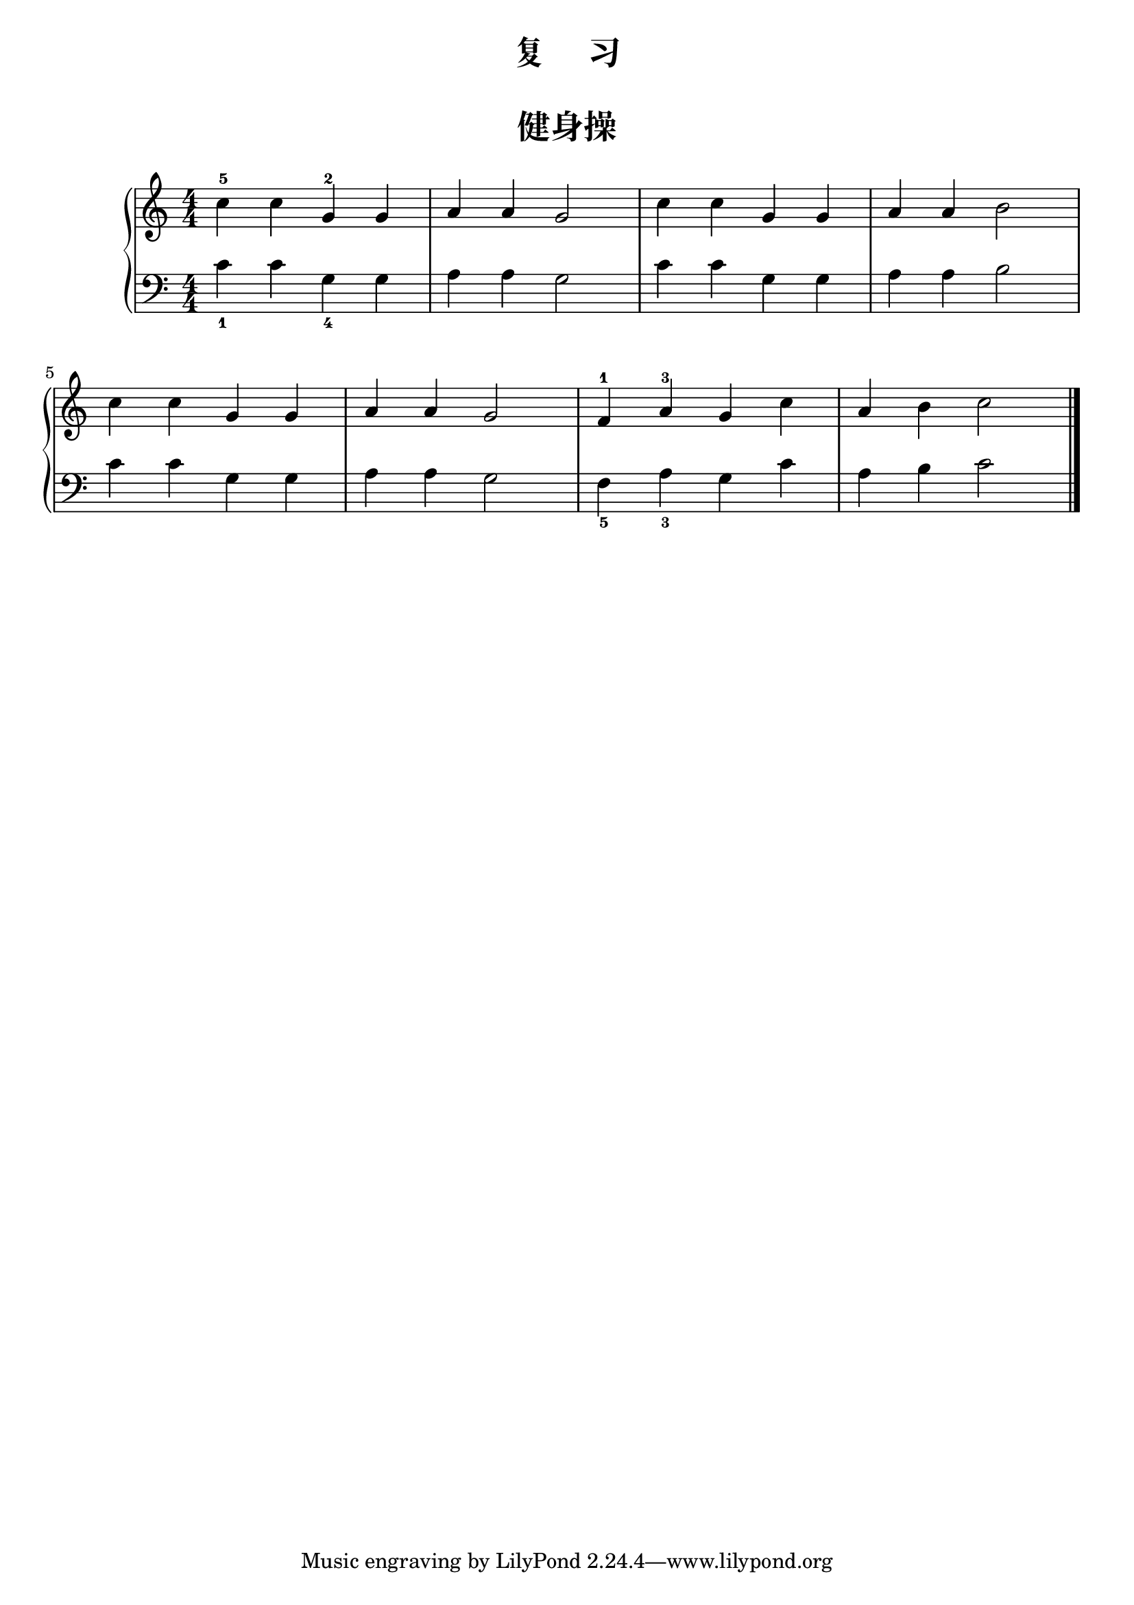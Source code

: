  \version "2.18.2"

upper = \relative c'' {
  \clef treble
  \key c \major
  \time 4/4
  \numericTimeSignature
  
  c4-5 c g-2 g |
  a4 a g2 |
  c4 c g g  |
  a4 a b2 |\break
  
  c4 c g g |
  a4 a g2 |
  f4-1 a-3 g c |
  a4 b c2 |\bar"|."
}

lower = \relative c {
  \clef bass
  \key c \major
  \time 4/4
  \numericTimeSignature

  c'4_1 c g_4 g |
  a4 a g2 |
  c4 c g g |
  a4 a b2 |\break
  
  c4 c g g |
  a4 a g2 |
  f4_5 a_3 g c |
  a4 b c2 |\bar"|."
}


\paper {
  print-all-headers = ##t
}

\header {
  title = "复     习"
}
\markup { \vspace #1 }

\score {
  \header {
    title = "健身操"
    subtitle = ##f
  }
  \new GrandStaff <<
    \new Staff = "upper" \upper
    \new Staff = "lower" \lower
  >>
  \layout { }
  \midi { }
}

